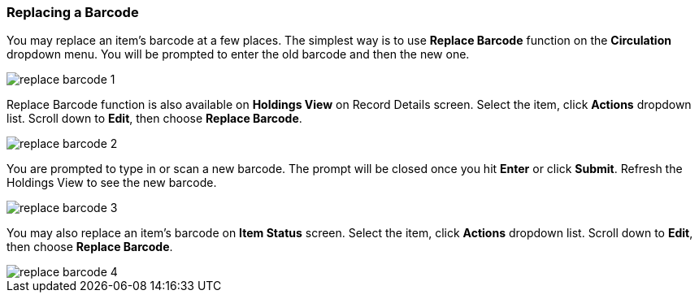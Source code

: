 Replacing a Barcode
~~~~~~~~~~~~~~~~~~~

You may replace an item's barcode at a few places. The simplest way is to use *Replace Barcode* function on the *Circulation*  dropdown menu. You will be prompted to enter the old barcode and then the new one.

image::images/cat/replace-barcode-1.png[]

Replace Barcode function is also available on *Holdings View* on Record Details screen. Select the item, click *Actions* dropdown list. Scroll down to *Edit*, then choose *Replace Barcode*.

image::images/cat/replace-barcode-2.png[]

You are prompted to type in or scan a new barcode. The prompt will be closed once you hit *Enter* or click *Submit*. Refresh the Holdings View to see the new barcode.

image::images/cat/replace-barcode-3.png[]

You may also replace an item's barcode on *Item Status* screen. Select the item, click *Actions* dropdown list. Scroll down to *Edit*, then choose *Replace Barcode*.

image::images/cat/replace-barcode-4.png[]
